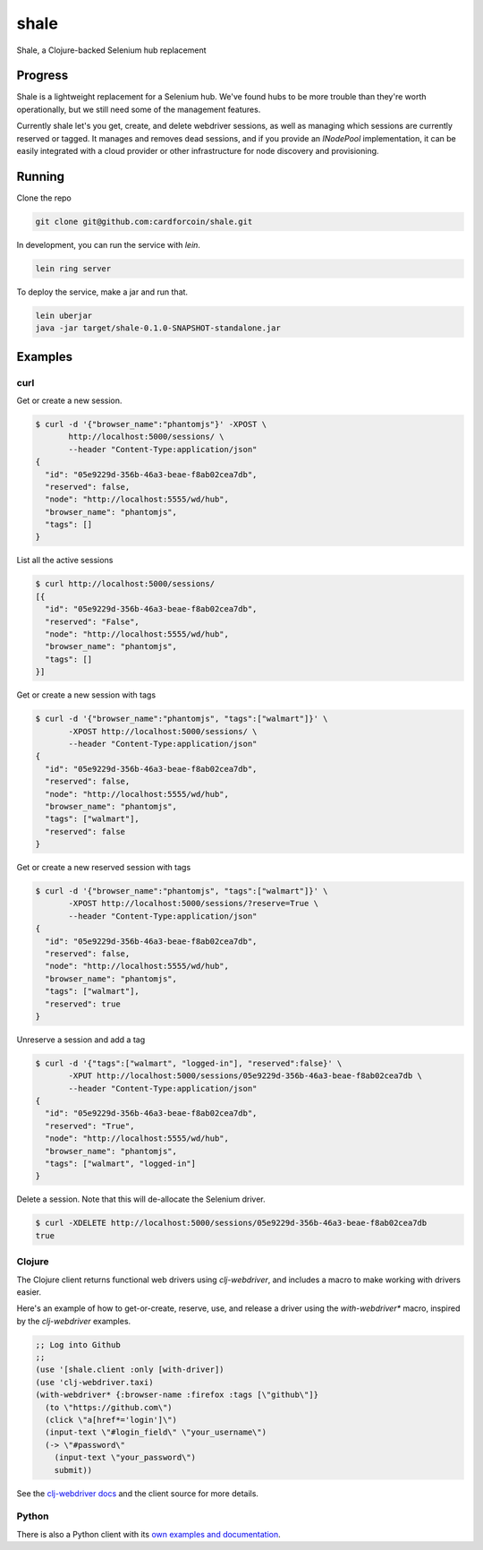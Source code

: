 shale
=====

Shale, a Clojure-backed Selenium hub replacement


Progress
--------

Shale is a lightweight replacement for a Selenium hub. We've found hubs to be
more trouble than they're worth operationally, but we still need some of the
management features.

Currently shale let's you get, create, and delete webdriver sessions, as well as
managing which sessions are currently reserved or tagged. It manages and removes
dead sessions, and if you provide an `INodePool` implementation, it can be
easily integrated with a cloud provider or other infrastructure for node
discovery and provisioning.

Running
-------

Clone the repo

.. code:: sh

    git clone git@github.com:cardforcoin/shale.git

In development, you can run the service with `lein`.

.. code:: sh

    lein ring server

To deploy the service, make a jar and run that.

.. code:: sh

    lein uberjar
    java -jar target/shale-0.1.0-SNAPSHOT-standalone.jar

Examples
--------

curl
~~~~

Get or create a new session.

.. code:: sh

    $ curl -d '{"browser_name":"phantomjs"}' -XPOST \
           http://localhost:5000/sessions/ \
           --header "Content-Type:application/json"
    {
      "id": "05e9229d-356b-46a3-beae-f8ab02cea7db",
      "reserved": false,
      "node": "http://localhost:5555/wd/hub",
      "browser_name": "phantomjs",
      "tags": []
    }

List all the active sessions

.. code:: sh

    $ curl http://localhost:5000/sessions/
    [{
      "id": "05e9229d-356b-46a3-beae-f8ab02cea7db",
      "reserved": "False",
      "node": "http://localhost:5555/wd/hub",
      "browser_name": "phantomjs",
      "tags": []
    }]

Get or create a new session with tags

.. code:: sh

    $ curl -d '{"browser_name":"phantomjs", "tags":["walmart"]}' \
           -XPOST http://localhost:5000/sessions/ \
           --header "Content-Type:application/json"
    {
      "id": "05e9229d-356b-46a3-beae-f8ab02cea7db",
      "reserved": false,
      "node": "http://localhost:5555/wd/hub",
      "browser_name": "phantomjs",
      "tags": ["walmart"],
      "reserved": false
    }

Get or create a new reserved session with tags

.. code:: sh

    $ curl -d '{"browser_name":"phantomjs", "tags":["walmart"]}' \
           -XPOST http://localhost:5000/sessions/?reserve=True \
           --header "Content-Type:application/json"
    {
      "id": "05e9229d-356b-46a3-beae-f8ab02cea7db",
      "reserved": false,
      "node": "http://localhost:5555/wd/hub",
      "browser_name": "phantomjs",
      "tags": ["walmart"],
      "reserved": true
    }

Unreserve a session and add a tag

.. code:: sh

    $ curl -d '{"tags":["walmart", "logged-in"], "reserved":false}' \
           -XPUT http://localhost:5000/sessions/05e9229d-356b-46a3-beae-f8ab02cea7db \
           --header "Content-Type:application/json"
    {
      "id": "05e9229d-356b-46a3-beae-f8ab02cea7db",
      "reserved": "True",
      "node": "http://localhost:5555/wd/hub",
      "browser_name": "phantomjs",
      "tags": ["walmart", "logged-in"]
    }

Delete a session. Note that this will de-allocate the Selenium driver.

.. code:: sh

    $ curl -XDELETE http://localhost:5000/sessions/05e9229d-356b-46a3-beae-f8ab02cea7db
    true

Clojure
~~~~~~~

The Clojure client returns functional web drivers using `clj-webdriver`,
and includes a macro to make working with drivers easier.

Here's an example of how to get-or-create, reserve, use, and release a driver
using the `with-webdriver*` macro, inspired by the `clj-webdriver` examples.

.. code:: clojure

    ;; Log into Github
    ;;
    (use '[shale.client :only [with-driver])
    (use 'clj-webdriver.taxi)
    (with-webdriver* {:browser-name :firefox :tags [\"github\"]}
      (to \"https://github.com\")
      (click \"a[href*='login']\")
      (input-text \"#login_field\" \"your_username\")
      (-> \"#password\"
        (input-text \"your_password\")
        submit))

See the `clj-webdriver docs`__ and the client source for more details.

__ http://semperos.github.io/clj-webdriver/

Python
~~~~~~

There is also a Python client with its `own examples and documentation`__.

__ https://github.com/cardforcoin/shale-python

